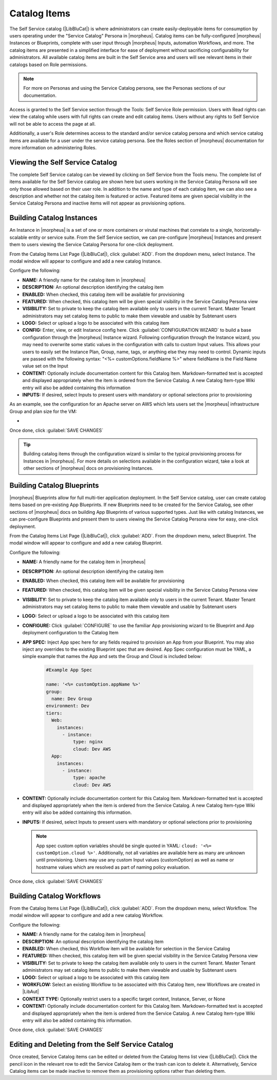 Catalog Items
-------------

The Self Service catalog (|LibBluCat|) is where administrators can create easily-deployable items for consumption by users operating under the "Service Catalog" Persona in |morpheus|. Catalog items can be fully-configured |morpheus| Instances or Blueprints, complete with user input through |morpheus| Inputs, automation Workflows, and more. The catalog items are presented in a simplified interface for ease of deployment without sacrificing configurability for administrators. All available catalog items are built in the Self Service area and users will see relevant items in their catalogs based on Role permissions.

.. NOTE:: For more on Personas and using the Service Catalog persona, see the Personas sections of our documentation.

Access is granted to the Self Service section through the Tools: Self Service Role permission. Users with Read rights can view the catalog while users with full rights can create and edit catalog items. Users without any rights to Self Service will not be able to access the page at all.

Additionally, a user's Role determines access to the standard and/or service catalog persona and which service catalog items are available for a user under the service catalog persona. See the Roles section of |morpheus| documentation for more information on administering Roles.

Viewing the Self Service Catalog
^^^^^^^^^^^^^^^^^^^^^^^^^^^^^^^^

The complete Self Service catalog can be viewed by clicking on Self Service from the Tools menu. The complete list of items available for the Self Service catalog are shown here but users working in the Service Catalog Persona will see only those allowed based on their user role. In addition to the name and type of each catalog item, we can also see a description and whether not the catalog item is featured or active. Featured items are given special visibility in the Service Catalog Persona and inactive items will not appear as provisioning options.

.. image:: /images/tools/self_service/catalogList.png

Building Catalog Instances
^^^^^^^^^^^^^^^^^^^^^^^^^^

An Instance in |morpheus| is a set of one or more containers or virutal machines that correlate to a single, horizontally-scalable entity or service suite. From the Self Service section, we can pre-configure |morpheus| Instances and present them to users viewing the Service Catalog Persona for one-click deployment.

From the Catalog Items List Page (|LibBluCat|), click :guilabel:`ADD`. From the dropdown menu, select Instance. The modal window will appear to configure and add a new catalog Instance.

.. image:: /images/tools/self_service/createInstance.png

Configure the following:

- **NAME:** A friendly name for the catalog item in |morpheus|
- **DESCRIPTION:** An optional description identifying the catalog item
- **ENABLED:** When checked, this catalog item will be available for provisioning
- **FEATURED:** When checked, this catalog item will be given special visibility in the Service Catalog Persona view
- **VISIBILITY:** Set to private to keep the catalog item available only to users in the current Tenant. Master Tenant administrators may set catalog items to public to make them viewable and usable by Subtenant users
- **LOGO:** Select or upload a logo to be associated with this catalog item
- **CONFIG:** Enter, view, or edit Instance config here. Click :guilabel:`CONFIGURATION WIZARD` to build a base configuration through the |morpheus| Instance wizard. Following configuration through the Instance wizard, you may need to overwrite some static values in the configuration with calls to custom Input values. This allows your users to easily set the Instance Plan, Group, name, tags, or anything else they may need to control. Dynamic inputs are passed with the following syntax: "<%= customOptions.fieldName %>" where fieldName is the Field Name value set on the Input
- **CONTENT:** Optionally include documentation content for this Catalog Item. Markdown-formatted text is accepted and displayed appropriately when the item is ordered from the Service Catalog. A new Catalog Item-type Wiki entry will also be added containing this information
- **INPUTS:** If desired, select Inputs to present users with mandatory or optional selections prior to provisioning

As an example, see the configuration for an Apache server on AWS which lets users set the |morpheus| infrastructure Group and plan size for the VM:

- .. toggle-header:: :header: **Example Catalog Item Config**

    .. code-block:: json

      {
        "group": {
          "id": "<%= customOptions.fgroups %>"
        },
        "cloud": {
          "id": 12,
          "name": "AWS"
        },
        "type": "apache",
        "instance": {
          "userGroup": {
            "id": ""
          },
          "expireDays": "2",
          "shutdownDays": "1"
        },
        "name": "${userInitials.toUpperCase()}DM${type.take(3).toUpperCase()}${sequence+1000}",
        "config": {
          "createUser": false,
          "isEC2": false,
          "isVpcSelectable": false,
          "resourcePoolId": 129,
          "provisionServerId": null,
          "customOptions": {
            "code": "cloud.code"
          },
          "poolProviderType": null,
          "noAgent": false,
          "availabilityId": null,
          "securityId": null,
          "publicIpType": "subnet",
          "instanceProfile": null
        },
        "volumes": [
          {
            "index": 0,
            "rootVolume": true,
            "name": "data",
            "maxStorage": 10737418240,
            "volumeCustomizable": true,
            "hasDatastore": false,
            "readonlyName": false,
            "customMaxStorage": false,
            "size": 10,
            "vId": 45,
            "storageType": 6,
            "maxIOPS": null
          }
        ],
        "hostName": "${userInitials.toUpperCase()}DM${type.take(3).toUpperCase()}${sequence+1000}",
        "configEnabled": true,
        "layout": {
          "id": 49,
          "code": "apache-amazon-2.4-single"
        },
        "plan": {
           "id": "<%= customOptions.fplans %>"
        },
        "version": "2.4",
        "networkInterfaces": [
          {
            "primaryInterface": true,
            "network": {
              "id": "networkGroup-2",
              "idName": "Demo Preferred"
            },
            "showNetworkPoolLabel": true,
            "showNetworkDhcpLabel": false
          }
        ],
        "templateParameter": null,
        "securityGroups": [
          {
            "id": "sg-f38fb296"
          }
        ],
        "backup": {
          "createBackup": true,
          "jobAction": "new",
          "jobRetentionCount": "1",
          "providerBackupType": -1
        },
        "loadBalancer": [
          {
            "internalPort": 80,
            "externalPort": 80,
            "loadBalancePort": null,
            "loadBalanceProtocol": "http",
            "externalAddressCheck": false,
            "protocol": "http",
            "balanceMode": "leastconnections",
            "vipPort": 80,
            "vipHostname": "bpdmapa1008.localdomain",
            "name": "${userInitials.toUpperCase()}DM${type.take(3).toUpperCase()}${sequence+1000}",
            "vipName": "${userInitials.toUpperCase()}DM${type.take(3).toUpperCase()}${sequence+1000}-load-balancer",
            "id": ""
          },
          {
            "internalPort": 443,
            "externalPort": 443,
            "loadBalancePort": null,
            "loadBalanceProtocol": "https",
            "externalAddressCheck": false,
            "protocol": "https",
            "balanceMode": "leastconnections",
            "vipPort": 443,
            "vipHostname": "bpdmapa1008.localdomain",
            "name": "${userInitials.toUpperCase()}DM${type.take(3).toUpperCase()}${sequence+1000}",
            "vipName": "${userInitials.toUpperCase()}DM${type.take(3).toUpperCase()}${sequence+1000}-load-balancer",
            "id": ""
          }
        ],
        "hideLock": true,
        "hasNetworks": true,
        "displayNetworks": [
          {
            "groupName": "Demo Preferred",
            "ipMode": "Network Default"
          }
        ],
        "copies": 1,
        "showScale": false,
        "volumesDisplay": [
          {
            "storage": "gp2",
            "name": "data",
            "controller": null,
            "datastore": null,
            "displayOrder": null,
            "size": 10,
            "mountPoint": null
          }
        ]
      }

Once done, click :guilabel:`SAVE CHANGES`

.. TIP:: Building catalog items through the configuration wizard is similar to the typical provisioning process for Instances in |morpheus|. For more details on selections available in the configuration wizard, take a look at other sections of |morpheus| docs on provisioning Instances.

Building Catalog Blueprints
^^^^^^^^^^^^^^^^^^^^^^^^^^^

|morpheus| Blueprints allow for full multi-tier application deployment. In the Self Service catalog, user can create catalog items based on pre-existing App Blueprints. If new Blueprints need to be created for the Service Catalog, see other sections of |morpheus| docs on building App Blueprints of various supported types. Just like with catalog Instances, we can pre-configure Blueprints and present them to users viewing the Service Catalog Persona view for easy, one-click deployment.

From the Catalog Items List Page (|LibBluCat|), click :guilabel:`ADD`. From the dropdown menu, select Blueprint. The modal window will appear to configure and add a new catalog Blueprint.

Configure the following:

- **NAME:** A friendly name for the catalog item in |morpheus|
- **DESCRIPTION:** An optional description identifying the catalog item
- **ENABLED:** When checked, this catalog item will be available for provisioning
- **FEATURED:** When checked, this catalog item will be given special visibility in the Service Catalog Persona view
- **VISIBILITY:** Set to private to keep the catalog item available only to users in the current Tenant. Master Tenant administrators may set catalog items to public to make them viewable and usable by Subtenant users
- **LOGO:** Select or upload a logo to be associated with this catalog item
- **CONFIGURE:** Click :guilabel:`CONFIGURE` to use the familiar App provisioning wizard to tie Blueprint and App deployment configuration to the Catalog Item
- **APP SPEC:** Inject App spec here for any fields required to provision an App from your Blueprint. You may also inject any overrides to the existing Blueprint spec that are desired. App Spec configuration must be YAML, a simple example that names the App and sets the Group and Cloud is included below:

    .. code-block:: yaml

      #Example App Spec

      name: '<%= customOption.appName %>'
      group:
        name: Dev Group
      environment: Dev
      tiers:
        Web:
          instances:
            - instance:
                type: nginx
                cloud: Dev AWS
        App:
          instances:
            - instance:
                type: apache
                cloud: Dev AWS

- **CONTENT:** Optionally include documentation content for this Catalog Item. Markdown-formatted text is accepted and displayed appropriately when the item is ordered from the Service Catalog. A new Catalog Item-type Wiki entry will also be added containing this information.
- **INPUTS:** If desired, select Inputs to present users with mandatory or optional selections prior to provisioning

  .. note:: App spec custom option variables should be single quoted in YAML: ``cloud: '<%= customOption.cloud %>'``. Additionally, not all variables are available here as many are unknown until provisioning. Users may use any custom Input values (customOption) as well as name or hostname values which are resolved as part of naming policy evaluation.

Once done, click :guilabel:`SAVE CHANGES`

Building Catalog Workflows
^^^^^^^^^^^^^^^^^^^^^^^^^^

From the Catalog Items List Page (|LibBluCat|), click :guilabel:`ADD`. From the dropdown menu, select Workflow. The modal window will appear to configure and add a new catalog Workflow.

Configure the following:

- **NAME:** A friendly name for the catalog item in |morpheus|
- **DESCRIPTION:** An optional description identifying the catalog item
- **ENABLED:** When checked, this Workflow item will be available for selection in the Service Catalog
- **FEATURED:** When checked, this catalog item will be given special visibility in the Service Catalog Persona view
- **VISIBILITY:** Set to private to keep the catalog item available only to users in the current Tenant. Master Tenant administrators may set catalog items to public to make them viewable and usable by Subtenant users
- **LOGO:** Select or upload a logo to be associated with this catalog item
- **WORKFLOW:** Select an existing Workflow to be associated with this Catalog Item, new Workflows are created in |LibAut|
- **CONTEXT TYPE:** Optionally restrict users to a specific target context, Instance, Server, or None
- **CONTENT:** Optionally include documentation content for this Catalog Item. Markdown-formatted text is accepted and displayed appropriately when the item is ordered from the Service Catalog. A new Catalog Item-type Wiki entry will also be added containing this information.

Once done, click :guilabel:`SAVE CHANGES`

Editing and Deleting from the Self Service Catalog
^^^^^^^^^^^^^^^^^^^^^^^^^^^^^^^^^^^^^^^^^^^^^^^^^^

Once created, Service Catalog items can be edited or deleted from the Catalog Items list view (|LibBluCat|). Click the pencil icon in the relevant row to edit the Service Catalog item or the trash can icon to delete it. Alternatively, Service Catalog items can be made inactive to remove them as provisioning options rather than deleting them.
